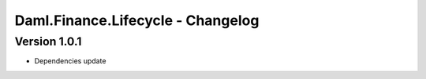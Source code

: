 .. Copyright (c) 2023 Digital Asset (Switzerland) GmbH and/or its affiliates. All rights reserved.
.. SPDX-License-Identifier: Apache-2.0

Daml.Finance.Lifecycle - Changelog
##################################

Version 1.0.1
*************

- Dependencies update
